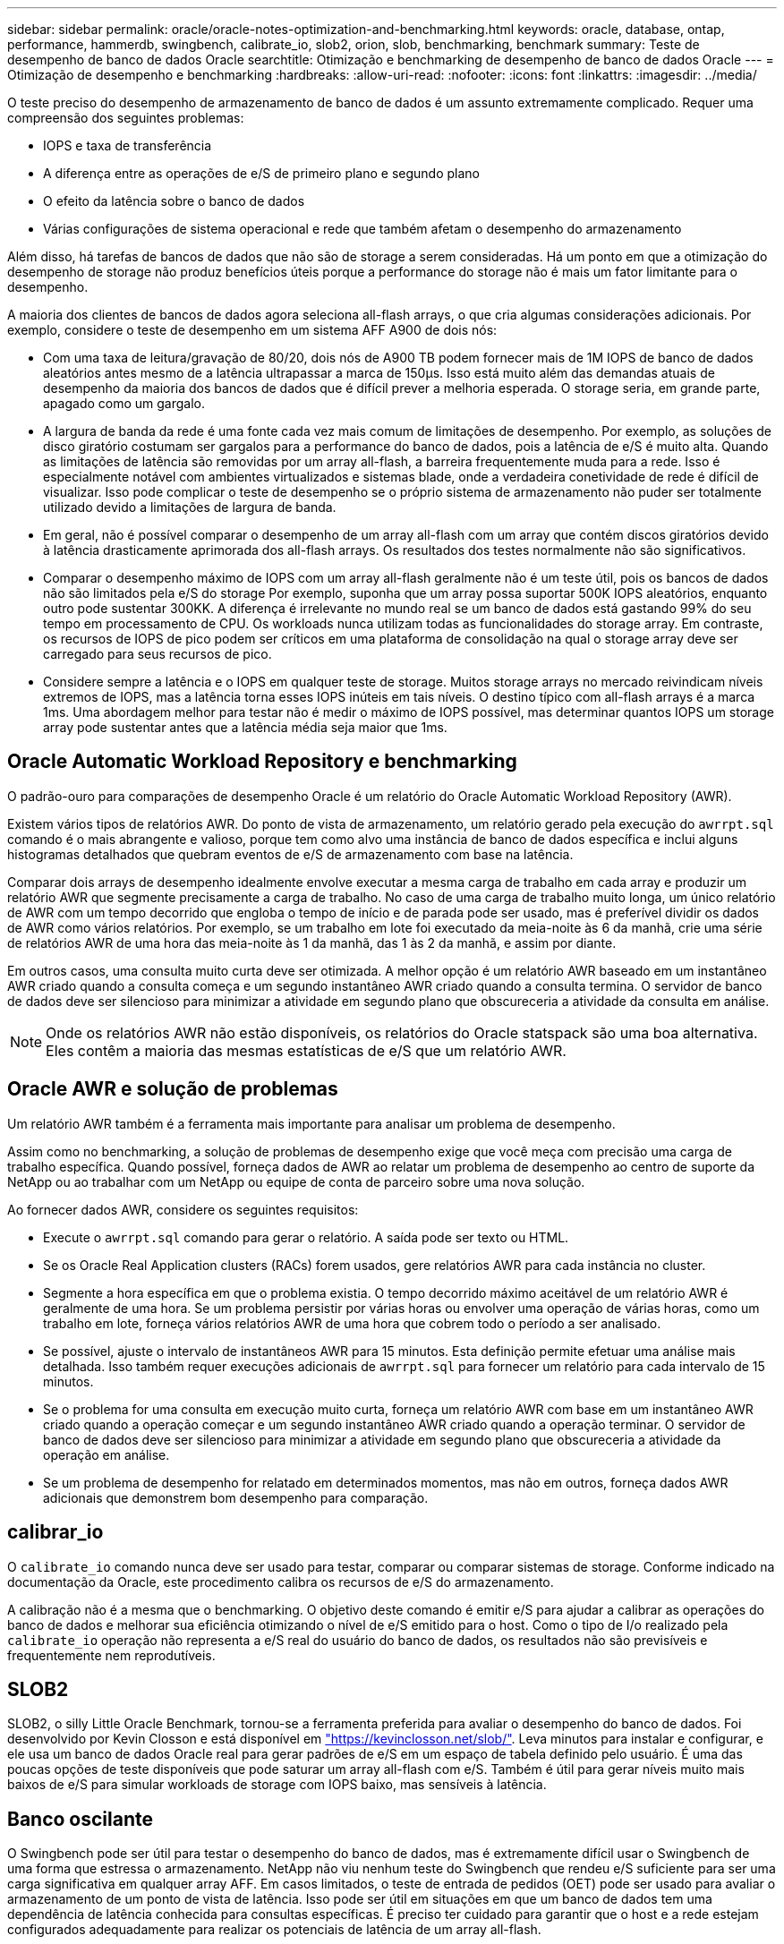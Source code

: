 ---
sidebar: sidebar 
permalink: oracle/oracle-notes-optimization-and-benchmarking.html 
keywords: oracle, database, ontap, performance, hammerdb, swingbench, calibrate_io, slob2, orion, slob, benchmarking, benchmark 
summary: Teste de desempenho de banco de dados Oracle 
searchtitle: Otimização e benchmarking de desempenho de banco de dados Oracle 
---
= Otimização de desempenho e benchmarking
:hardbreaks:
:allow-uri-read: 
:nofooter: 
:icons: font
:linkattrs: 
:imagesdir: ../media/


[role="lead"]
O teste preciso do desempenho de armazenamento de banco de dados é um assunto extremamente complicado. Requer uma compreensão dos seguintes problemas:

* IOPS e taxa de transferência
* A diferença entre as operações de e/S de primeiro plano e segundo plano
* O efeito da latência sobre o banco de dados
* Várias configurações de sistema operacional e rede que também afetam o desempenho do armazenamento


Além disso, há tarefas de bancos de dados que não são de storage a serem consideradas. Há um ponto em que a otimização do desempenho de storage não produz benefícios úteis porque a performance do storage não é mais um fator limitante para o desempenho.

A maioria dos clientes de bancos de dados agora seleciona all-flash arrays, o que cria algumas considerações adicionais. Por exemplo, considere o teste de desempenho em um sistema AFF A900 de dois nós:

* Com uma taxa de leitura/gravação de 80/20, dois nós de A900 TB podem fornecer mais de 1M IOPS de banco de dados aleatórios antes mesmo de a latência ultrapassar a marca de 150µs. Isso está muito além das demandas atuais de desempenho da maioria dos bancos de dados que é difícil prever a melhoria esperada. O storage seria, em grande parte, apagado como um gargalo.
* A largura de banda da rede é uma fonte cada vez mais comum de limitações de desempenho. Por exemplo, as soluções de disco giratório costumam ser gargalos para a performance do banco de dados, pois a latência de e/S é muito alta. Quando as limitações de latência são removidas por um array all-flash, a barreira frequentemente muda para a rede. Isso é especialmente notável com ambientes virtualizados e sistemas blade, onde a verdadeira conetividade de rede é difícil de visualizar. Isso pode complicar o teste de desempenho se o próprio sistema de armazenamento não puder ser totalmente utilizado devido a limitações de largura de banda.
* Em geral, não é possível comparar o desempenho de um array all-flash com um array que contém discos giratórios devido à latência drasticamente aprimorada dos all-flash arrays. Os resultados dos testes normalmente não são significativos.
* Comparar o desempenho máximo de IOPS com um array all-flash geralmente não é um teste útil, pois os bancos de dados não são limitados pela e/S do storage Por exemplo, suponha que um array possa suportar 500K IOPS aleatórios, enquanto outro pode sustentar 300KK. A diferença é irrelevante no mundo real se um banco de dados está gastando 99% do seu tempo em processamento de CPU. Os workloads nunca utilizam todas as funcionalidades do storage array. Em contraste, os recursos de IOPS de pico podem ser críticos em uma plataforma de consolidação na qual o storage array deve ser carregado para seus recursos de pico.
* Considere sempre a latência e o IOPS em qualquer teste de storage. Muitos storage arrays no mercado reivindicam níveis extremos de IOPS, mas a latência torna esses IOPS inúteis em tais níveis. O destino típico com all-flash arrays é a marca 1ms. Uma abordagem melhor para testar não é medir o máximo de IOPS possível, mas determinar quantos IOPS um storage array pode sustentar antes que a latência média seja maior que 1ms.




== Oracle Automatic Workload Repository e benchmarking

O padrão-ouro para comparações de desempenho Oracle é um relatório do Oracle Automatic Workload Repository (AWR).

Existem vários tipos de relatórios AWR. Do ponto de vista de armazenamento, um relatório gerado pela execução do `awrrpt.sql` comando é o mais abrangente e valioso, porque tem como alvo uma instância de banco de dados específica e inclui alguns histogramas detalhados que quebram eventos de e/S de armazenamento com base na latência.

Comparar dois arrays de desempenho idealmente envolve executar a mesma carga de trabalho em cada array e produzir um relatório AWR que segmente precisamente a carga de trabalho. No caso de uma carga de trabalho muito longa, um único relatório de AWR com um tempo decorrido que engloba o tempo de início e de parada pode ser usado, mas é preferível dividir os dados de AWR como vários relatórios. Por exemplo, se um trabalho em lote foi executado da meia-noite às 6 da manhã, crie uma série de relatórios AWR de uma hora das meia-noite às 1 da manhã, das 1 às 2 da manhã, e assim por diante.

Em outros casos, uma consulta muito curta deve ser otimizada. A melhor opção é um relatório AWR baseado em um instantâneo AWR criado quando a consulta começa e um segundo instantâneo AWR criado quando a consulta termina. O servidor de banco de dados deve ser silencioso para minimizar a atividade em segundo plano que obscureceria a atividade da consulta em análise.


NOTE: Onde os relatórios AWR não estão disponíveis, os relatórios do Oracle statspack são uma boa alternativa. Eles contêm a maioria das mesmas estatísticas de e/S que um relatório AWR.



== Oracle AWR e solução de problemas

Um relatório AWR também é a ferramenta mais importante para analisar um problema de desempenho.

Assim como no benchmarking, a solução de problemas de desempenho exige que você meça com precisão uma carga de trabalho específica. Quando possível, forneça dados de AWR ao relatar um problema de desempenho ao centro de suporte da NetApp ou ao trabalhar com um NetApp ou equipe de conta de parceiro sobre uma nova solução.

Ao fornecer dados AWR, considere os seguintes requisitos:

* Execute o `awrrpt.sql` comando para gerar o relatório. A saída pode ser texto ou HTML.
* Se os Oracle Real Application clusters (RACs) forem usados, gere relatórios AWR para cada instância no cluster.
* Segmente a hora específica em que o problema existia. O tempo decorrido máximo aceitável de um relatório AWR é geralmente de uma hora. Se um problema persistir por várias horas ou envolver uma operação de várias horas, como um trabalho em lote, forneça vários relatórios AWR de uma hora que cobrem todo o período a ser analisado.
* Se possível, ajuste o intervalo de instantâneos AWR para 15 minutos. Esta definição permite efetuar uma análise mais detalhada. Isso também requer execuções adicionais de `awrrpt.sql` para fornecer um relatório para cada intervalo de 15 minutos.
* Se o problema for uma consulta em execução muito curta, forneça um relatório AWR com base em um instantâneo AWR criado quando a operação começar e um segundo instantâneo AWR criado quando a operação terminar. O servidor de banco de dados deve ser silencioso para minimizar a atividade em segundo plano que obscureceria a atividade da operação em análise.
* Se um problema de desempenho for relatado em determinados momentos, mas não em outros, forneça dados AWR adicionais que demonstrem bom desempenho para comparação.




== calibrar_io

O `calibrate_io` comando nunca deve ser usado para testar, comparar ou comparar sistemas de storage. Conforme indicado na documentação da Oracle, este procedimento calibra os recursos de e/S do armazenamento.

A calibração não é a mesma que o benchmarking. O objetivo deste comando é emitir e/S para ajudar a calibrar as operações do banco de dados e melhorar sua eficiência otimizando o nível de e/S emitido para o host. Como o tipo de I/o realizado pela `calibrate_io` operação não representa a e/S real do usuário do banco de dados, os resultados não são previsíveis e frequentemente nem reprodutíveis.



== SLOB2

SLOB2, o silly Little Oracle Benchmark, tornou-se a ferramenta preferida para avaliar o desempenho do banco de dados. Foi desenvolvido por Kevin Closson e está disponível em link:https://kevinclosson.net/slob/["https://kevinclosson.net/slob/"^]. Leva minutos para instalar e configurar, e ele usa um banco de dados Oracle real para gerar padrões de e/S em um espaço de tabela definido pelo usuário. É uma das poucas opções de teste disponíveis que pode saturar um array all-flash com e/S. Também é útil para gerar níveis muito mais baixos de e/S para simular workloads de storage com IOPS baixo, mas sensíveis à latência.



== Banco oscilante

O Swingbench pode ser útil para testar o desempenho do banco de dados, mas é extremamente difícil usar o Swingbench de uma forma que estressa o armazenamento. NetApp não viu nenhum teste do Swingbench que rendeu e/S suficiente para ser uma carga significativa em qualquer array AFF. Em casos limitados, o teste de entrada de pedidos (OET) pode ser usado para avaliar o armazenamento de um ponto de vista de latência. Isso pode ser útil em situações em que um banco de dados tem uma dependência de latência conhecida para consultas específicas. É preciso ter cuidado para garantir que o host e a rede estejam configurados adequadamente para realizar os potenciais de latência de um array all-flash.



== HammerDB

HammerDB é uma ferramenta de teste de banco de dados que simula benchmarks TPC-C e TPC-H, entre outros. Pode levar muito tempo para construir um conjunto de dados suficientemente grande para executar corretamente um teste, mas pode ser uma ferramenta eficaz para avaliar o desempenho para aplicativos OLTP e data warehouse.



== Orion

A ferramenta Oracle Orion foi comumente usada com o Oracle 9, mas não foi mantida para garantir a compatibilidade com alterações em vários sistemas operacionais de host. Raramente é usado com Oracle 10i ou Oracle 11i devido a incompatibilidades com o SO e configuração de armazenamento.

A Oracle reescreveu a ferramenta, e ela é instalada por padrão com o Oracle 12c. Embora este produto tenha sido melhorado e use muitas das mesmas chamadas que um banco de dados Oracle real usa, ele não usa exatamente o mesmo caminho de código ou comportamento de e/S usado pela Oracle. Por exemplo, a maioria das e/S Oracle são executadas de forma síncrona, o que significa que o banco de dados pára até que a e/S esteja concluída à medida que a operação de e/S for concluída em primeiro plano. Simplesmente inundar um sistema de armazenamento com e/S aleatórias não é uma reprodução de e/S Oracle real e não oferece um método direto de comparar matrizes de armazenamento ou medir o efeito das alterações de configuração.

Dito isto, existem alguns casos de uso para Orion, como a medição geral do desempenho máximo possível de uma configuração particular de armazenamento de rede-host, ou para medir a integridade de um sistema de armazenamento. Com testes cuidadosos, testes Orion utilizáveis podem ser desenvolvidos para comparar matrizes de armazenamento ou avaliar o efeito de uma alteração de configuração, desde que os parâmetros incluam consideração de IOPS, taxa de transferência e latência e tentativa de replicar fielmente uma carga de trabalho realista.
